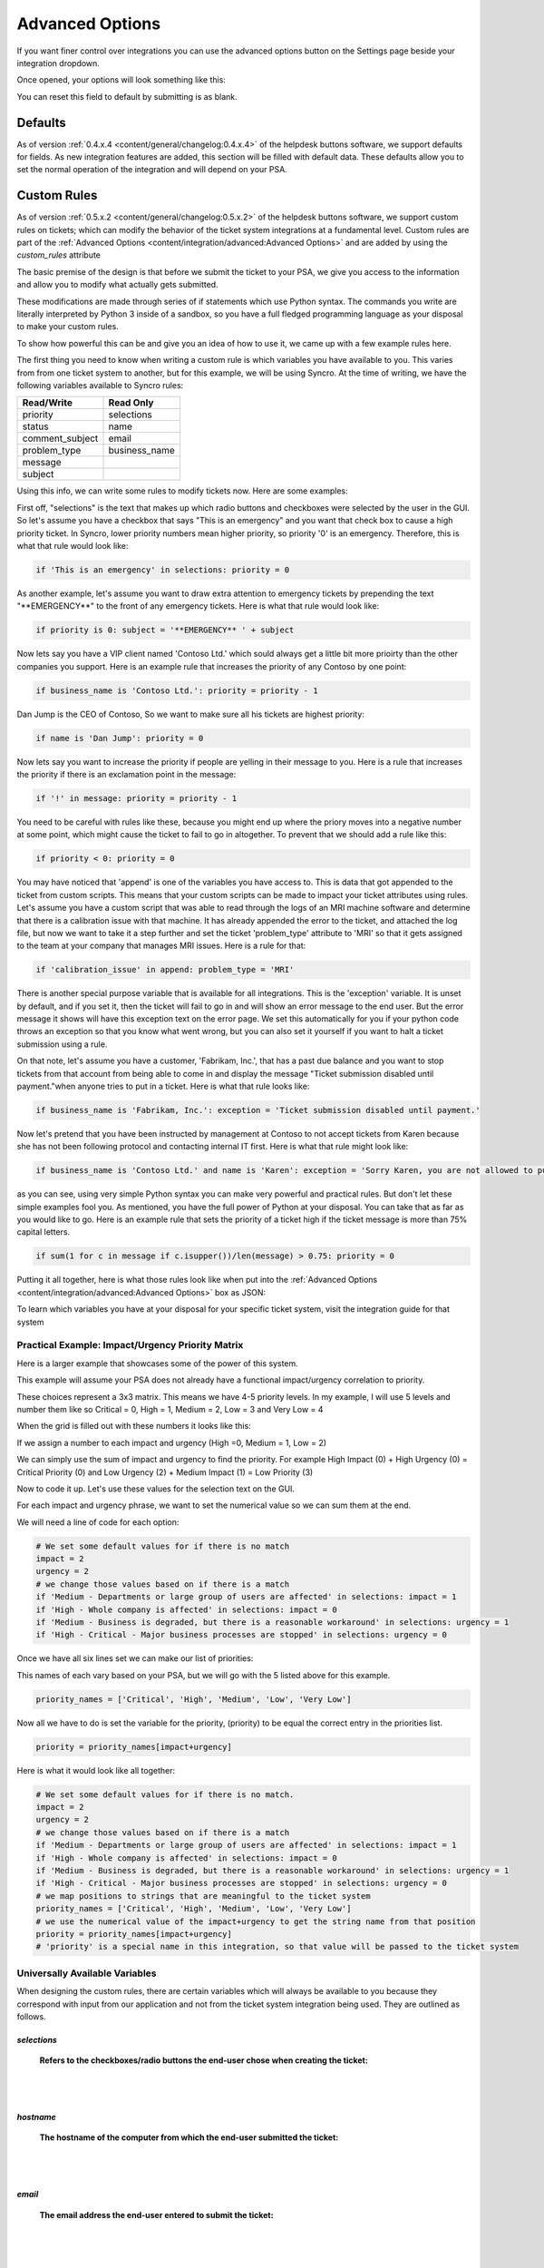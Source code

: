 Advanced Options
==================

If you want finer control over integrations you can use the advanced options button on the Settings page beside your integration dropdown.

.. image:: images/advanced.png

Once opened, your options will look something like this:

.. image:: images/advanced-open.png

You can reset this field to default by submitting is as blank.


Defaults
------------

As of version :ref:`0.4.x.4 <content/general/changelog:0.4.x.4>` of the helpdesk buttons software, we support defaults for fields. 
As new integration features are added, this section will be filled with default data. These defaults allow you to set the normal operation of 
the integration and will depend on your PSA. 


Custom Rules
--------------

As of version :ref:`0.5.x.2 <content/general/changelog:0.5.x.2>` of the helpdesk buttons software, we support custom
rules on tickets; which can modify the behavior of the ticket system integrations at a fundamental level. Custom rules
are part of the :ref:`Advanced Options <content/integration/advanced:Advanced Options>` and are added by using the *custom_rules*
attribute

The basic premise of the design is that before we submit the ticket to your PSA, we give you access to the information and 
allow you to modify what actually gets submitted.

These modifications are made through series of if statements which use Python syntax. The commands you write are literally
interpreted by Python 3 inside of a sandbox, so you have a full fledged programming language as your disposal to
make your custom rules.

To show how powerful this can be and give you an idea of how to use it, we came up with a few example rules here.

The first thing you need to know when writing a custom rule is which variables you have available to you. This varies from
from one ticket system to another, but for this example, we will be using Syncro. At the time of writing, we have the following variables
available to Syncro rules:


+-----------------+---------------+
| Read/Write      | Read Only     |
+=================+===============+
| priority        | selections    |
+-----------------+---------------+
| status          | name          |
+-----------------+---------------+
| comment_subject | email         |
+-----------------+---------------+
| problem_type    | business_name |
+-----------------+---------------+
| message         |               |
+-----------------+---------------+
| subject         |               | 
+-----------------+---------------+

Using this info, we can write some rules to modify tickets now. Here are some examples:

First off, "selections" is the text that makes up which radio buttons and checkboxes were selected by the user in the GUI.
So let's assume you have a checkbox that says "This is an emergency" and you want that check box to cause a high priority
ticket. In Syncro, lower priority numbers mean higher priority, so priority '0' is an emergency. Therefore, this is what that rule
would look like:

.. code-block:: python

	if 'This is an emergency' in selections: priority = 0

As another example, let's assume you want to draw extra attention to emergency tickets by prepending the text "\*\*EMERGENCY\*\*"
to the front of any emergency tickets. Here is what that rule would look like:

.. code-block:: python

	if priority is 0: subject = '**EMERGENCY** ' + subject

Now lets say you have a VIP client named 'Contoso Ltd.' which sould always get a little bit more prioirty than the other 
companies you support. Here is an example rule that increases the priority of any Contoso by one point:


.. code-block:: python

	if business_name is 'Contoso Ltd.': priority = priority - 1

Dan Jump is the CEO of Contoso, So we want to make sure all his tickets are highest priority:


.. code-block:: python

	if name is 'Dan Jump': priority = 0

Now lets say you want to increase the priority if people are yelling in their message to you. Here is a
rule that increases the priority if there is an exclamation point in the message:


.. code-block:: python

	if '!' in message: priority = priority - 1

You need to be careful with rules like these, because you might end up where the priory moves into a negative number
at some point, which might cause the ticket to fail to go in altogether. To prevent that we should add a rule like this:


.. code-block:: python

	if priority < 0: priority = 0

You may have noticed that 'append' is one of the variables you have access to. This is data that got appended to the ticket
from custom scripts. This means that your custom scripts can be made to impact your ticket attributes using rules. Let's
assume you have a custom script that was able to read through the logs of an MRI machine software and determine that there
is a calibration issue with that machine. It has already appended the error to the ticket, and attached the log file, but
now we want to take it a step further and set the ticket 'problem_type' attribute to 'MRI' so that it gets assigned to the
team at your company that manages MRI issues. Here is a rule for that:


.. code-block:: python

	if 'calibration_issue' in append: problem_type = 'MRI'

There is another special purpose variable that is available for all integrations. This is the 'exception'
variable. It is unset by default, and if you set it, then the ticket will fail to go in and will show an error message to
the end user. But the error message it shows will have this exception text on the error page. We set this automatically for
you if your python code throws an exception so that you know what went wrong, but you can also set it yourself if you want
to halt a ticket submission using a rule.

On that note, let's assume you have a customer, 'Fabrikam, Inc.', that has a past due balance and you want to stop tickets
from that account from being able to come in and display the message "Ticket submission disabled until payment."when anyone 
tries to put in a ticket.
Here is what that rule looks like:


.. code-block:: python

	if business_name is 'Fabrikam, Inc.': exception = 'Ticket submission disabled until payment.'

Now let's pretend that you have been instructed by management at Contoso to not accept tickets from Karen because she
has not been following protocol and contacting internal IT first. Here is what that rule might look like:


.. code-block:: python

	if business_name is 'Contoso Ltd.' and name is 'Karen': exception = 'Sorry Karen, you are not allowed to put in tickets anymore.'

as you can see, using very simple Python syntax you can make very powerful and practical rules. But don't let these simple
examples fool you. As mentioned, you have the full power of Python at your disposal. You can take that as far as you would
like to go. Here is an example rule that sets the priority of a ticket high if the ticket message is more than 75% capital 
letters.


.. code-block:: python

	if sum(1 for c in message if c.isupper())/len(message) > 0.75: priority = 0

Putting it all together, here is what those rules look like when put into the :ref:`Advanced Options <content/integration/advanced:Advanced Options>` box as JSON:

.. image:: images/custom_rules1.png

To learn which variables you have at your disposal for your specific ticket system, visit the integration guide for that system

Practical Example: Impact/Urgency Priority Matrix
^^^^^^^^^^^^^^^^^^^^^^^^^^^^^^^^^^^^^^^^^^^^^^^^^^^

Here is a larger example that showcases some of the power of this system.

This example will assume your PSA does not already have a functional impact/urgency correlation to priority.

These choices represent a 3x3 matrix. This means we have 4-5 priority levels. In my example, I will use 5 levels  and number them like so
Critical = 0, High = 1, Medium = 2, Low = 3 and Very Low = 4

When the grid is filled out with these numbers it looks like this:

.. image:: images/impact-urgency.png

If we assign a number to each impact and urgency (High =0, Medium = 1, Low = 2)

We can simply use the sum of impact and urgency to find the priority.  For example High Impact (0) + High Urgency (0) =  Critical Priority (0)
and Low Urgency (2) + Medium Impact (1) = Low Priority (3)

Now to code it up. Let's use these values for the selection text on the GUI.

.. image:: images/impact-urgency-2.png

For each impact and urgency phrase, we want to set the numerical value so we can sum them at the end.

We will need a line of code for each option:

.. code-block:: python
	
	# We set some default values for if there is no match
	impact = 2
	urgency = 2
	# we change those values based on if there is a match
	if 'Medium - Departments or large group of users are affected' in selections: impact = 1
	if 'High - Whole company is affected' in selections: impact = 0
	if 'Medium - Business is degraded, but there is a reasonable workaround' in selections: urgency = 1
	if 'High - Critical - Major business processes are stopped' in selections: urgency = 0
	

Once we have all six lines set we can make our list of priorities:

This names of each vary based on your PSA, but we will go with the 5 listed above for this example.

.. code-block:: python

	priority_names = ['Critical', 'High', 'Medium', 'Low', 'Very Low']

Now all we have to do is set the variable for the priority, (priority) to be equal the correct entry in the priorities list.

.. code-block:: python

	priority = priority_names[impact+urgency]
	
Here is what it would look like all together:

.. code-block:: python
	
	# We set some default values for if there is no match.
	impact = 2
	urgency = 2
	# we change those values based on if there is a match
	if 'Medium - Departments or large group of users are affected' in selections: impact = 1
	if 'High - Whole company is affected' in selections: impact = 0
	if 'Medium - Business is degraded, but there is a reasonable workaround' in selections: urgency = 1
	if 'High - Critical - Major business processes are stopped' in selections: urgency = 0
	# we map positions to strings that are meaningful to the ticket system
	priority_names = ['Critical', 'High', 'Medium', 'Low', 'Very Low']
	# we use the numerical value of the impact+urgency to get the string name from that position
	priority = priority_names[impact+urgency]
	# 'priority' is a special name in this integration, so that value will be passed to the ticket system


Universally Available Variables
^^^^^^^^^^^^^^^^^^^^^^^^^^^^^^^^^

When designing the custom rules, there are certain variables which will always be available to you because they correspond with input from
our application and not from the ticket system integration being used. They are outlined as follows.

*selections*
""""""""""""

	**Refers to the checkboxes/radio buttons the end-user chose when creating the ticket:**

.. image:: images/advanced-selections.png
   :target: https://docs.tier2tickets.com/_images/advanced-selections.png

|
|

*hostname*
""""""""""

	**The hostname of the computer from which the end-user submitted the ticket:**

.. image:: images/advanced-hostname.png
   :target: https://docs.tier2tickets.com/_images/advanced-hostname.png

|
|

*email*
"""""""

	**The email address the end-user entered to submit the ticket:**

.. image:: images/advanced-email.png
   :target: https://docs.tier2tickets.com/_images/advanced-email.png

|
|

*name*
""""""

	**The end-user's name. This may be the name they entered into the input field or what the ticket system says is the name for that email address:**

.. image:: images/advanced-name.png
   :target: https://docs.tier2tickets.com/_images/advanced-name.png

|
|

*ip*
""""

	**The IP address of the computer from which the end-user submitted the ticket:**

.. image:: images/advanced-ip.png
   :target: https://docs.tier2tickets.com/_images/advanced-ip.png

|
|

*mac*
"""""

	**The MAC address of the computer from which the end-user submitted the ticket:**

.. image:: images/advanced-mac.png
   :target: https://docs.tier2tickets.com/_images/advanced-mac.png

|
|

*message*
"""""""""

	**The message which the end-user typed to generate this ticket:**

.. image:: images/advanced-message.png
   :target: https://docs.tier2tickets.com/_images/advanced-message.png

|
|

*subject*
"""""""""

	**Refers to what will become the ticket title. Since the GUI does not prompt for a subject, it generates one from the first few words of the message:**

.. image:: images/advanced-subject.png
   :target: https://docs.tier2tickets.com/_images/advanced-subject.png

|
|

*append*
""""""""

	**Refers to some text that will be appended to the message. This typically will have been generated by a ** :ref:`Tier2Script <content/customization/tier2scripts:_append.txt>` **:**

.. image:: images/advanced-append.png
   :target: https://docs.tier2tickets.com/_images/advanced-append.png

|
|

Submission Errors
-----------------

If you make a mistake and a rule or default changes a value to something invalid, the ticket will probably still be submitted. 
In these cases, a section will be added to the internal note of the ticket, displaying the Submission Errors.

.. image:: images/suberror.png
